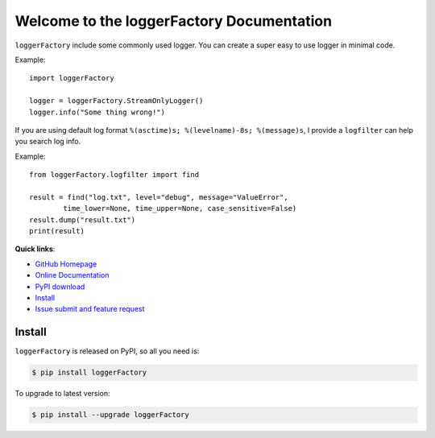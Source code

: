Welcome to the loggerFactory Documentation
==========================================

``loggerFactory`` include some commonly used logger. You can create a super easy to use logger in minimal code.

Example::

	import loggerFactory

	logger = loggerFactory.StreamOnlyLogger()
	logger.info("Some thing wrong!")


If you are using default log format ``%(asctime)s; %(levelname)-8s; %(message)s``, I provide a ``logfilter`` can help you search log info.


Example::

	from loggerFactory.logfilter import find

	result = find("log.txt", level="debug", message="ValueError",
		time_lower=None, time_upper=None, case_sensitive=False)
	result.dump("result.txt")
	print(result)


**Quick links**:

- `GitHub Homepage <https://github.com/MacHu-GWU/loggerFactory-project>`_
- `Online Documentation <https://github.com/MacHu-GWU/loggerFactory-project>`_
- `PyPI download <https://pypi.python.org/pypi/loggerFactory>`_
- `Install <install_>`_
- `Issue submit and feature request <https://github.com/MacHu-GWU/loggerFactory-project/issues>`_


.. _install:

Install
-------
``loggerFactory`` is released on PyPI, so all you need is:

.. code-block:: console

	$ pip install loggerFactory

To upgrade to latest version:

.. code-block:: console
	
	$ pip install --upgrade loggerFactory